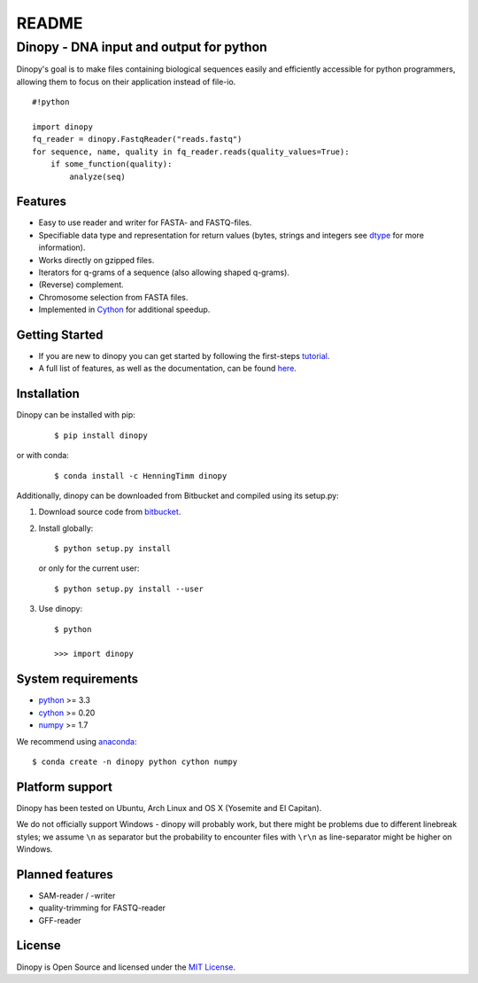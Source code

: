 README
======

Dinopy - DNA input and output for python
----------------------------------------

Dinopy's goal is to make files containing biological sequences easily
and efficiently accessible for python programmers, allowing them to
focus on their application instead of file-io.

::

    #!python

    import dinopy
    fq_reader = dinopy.FastqReader("reads.fastq")
    for sequence, name, quality in fq_reader.reads(quality_values=True):
        if some_function(quality):
            analyze(seq)

Features
~~~~~~~~

-  Easy to use reader and writer for FASTA- and FASTQ-files.
-  Specifiable data type and representation for return values (bytes,
   strings and integers see
   `dtype <https://dinopy.readthedocs.org/en/latest/encoding/>`__ for
   more information).
-  Works directly on gzipped files.
-  Iterators for q-grams of a sequence (also allowing shaped q-grams).
-  (Reverse) complement.
-  Chromosome selection from FASTA files.
-  Implemented in `Cython <http://cython.org/>`__ for additional
   speedup.

Getting Started
~~~~~~~~~~~~~~~

-  If you are new to dinopy you can get started by following the
   first-steps
   `tutorial <https://dinopy.readthedocs.org/en/latest/getting-started/introduction/>`__.
-  A full list of features, as well as the documentation, can be found
   `here <https://dinopy.readthedocs.org/en/latest/>`__.

Installation
~~~~~~~~~~~~

Dinopy can be installed with pip:

   ::

       $ pip install dinopy

or with conda:

   ::

       $ conda install -c HenningTimm dinopy

Additionally, dinopy can be downloaded from Bitbucket and compiled using its
setup.py:

1. Download source code from
   `bitbucket <https://bitbucket.org/HenningTimm/dinopy>`__.
2. Install globally:

   ::

       $ python setup.py install

   or only for the current user:

   ::

       $ python setup.py install --user

3. Use dinopy:

   ::

       $ python

       >>> import dinopy

System requirements
~~~~~~~~~~~~~~~~~~~

-  `python <https://www.python.org/>`__ >= 3.3
-  `cython <http://cython.org/>`__ >= 0.20
-  `numpy <http://www.numpy.org/>`__ >= 1.7

We recommend using
`anaconda <https://store.continuum.io/cshop/anaconda/>`__:

::

    $ conda create -n dinopy python cython numpy

Platform support
~~~~~~~~~~~~~~~~

Dinopy has been tested on Ubuntu, Arch Linux and OS X (Yosemite and El
Capitan).

We do not officially support Windows - dinopy will probably work, but
there might be problems due to different linebreak styles; we assume
``\n`` as separator but the probability to encounter files with ``\r\n``
as line-separator might be higher on Windows.

Planned features
~~~~~~~~~~~~~~~~

-  SAM-reader / -writer
-  quality-trimming for FASTQ-reader
-  GFF-reader

License
~~~~~~~

Dinopy is Open Source and licensed under the `MIT
License <http://opensource.org/licenses/MIT>`__.
